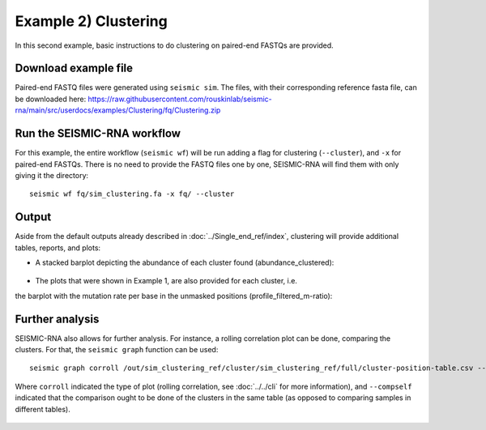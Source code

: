 ********************************************************************************
Example 2) Clustering
********************************************************************************

In this second example, basic instructions to do clustering on paired-end FASTQs
are provided.


Download example file
--------------------------------------------------------------------------------

Paired-end FASTQ files were generated using ``seismic sim``. The files, with
their corresponding reference fasta file, can be downloaded here: https://raw.githubusercontent.com/rouskinlab/seismic-rna/main/src/userdocs/examples/Clustering/fq/Clustering.zip

Run the SEISMIC-RNA workflow
--------------------------------------------------------------------------------

For this example, the entire workflow (``seismic wf``) will be run adding a
flag for clustering (``--cluster``), and ``-x`` for paired-end FASTQs. There
is no need to provide the FASTQ files one by one, SEISMIC-RNA will find them
with only giving it the directory::

    seismic wf fq/sim_clustering.fa -x fq/ --cluster


Output
--------------------------------------------------------------------------------
Aside from the default outputs already described in :doc:`../Single_end_ref/index`,
clustering will provide additional tables, reports, and plots:

- A stacked barplot depicting the abundance of each cluster found (abundance_clustered):

    .. image:: img/abundance_clustered.png

- The plots that were shown in Example 1, are also provided for each cluster, i.e.
the barplot with the mutation rate per base in the unmasked positions
(profile_filtered_m-ratio):

    .. image:: img/profile_clustered-2-x_m-ratio.png

Further analysis
--------------------------------------------------------------------------------
SEISMIC-RNA also allows for further analysis. For instance, a rolling
correlation plot can be done, comparing the clusters. For that, the ``seismic graph``
function can be used::

    seismic graph corroll /out/sim_clustering_ref/cluster/sim_clustering_ref/full/cluster-position-table.csv --compself

Where ``corroll`` indicated the type of plot (rolling correlation,
see :doc:`../../cli` for more information), and ``--compself`` indicated that
the comparison ought to be done of the clusters in the same table (as opposed
to comparing samples in different tables).

    .. image:: img/corroll_clustered-2-x_45-9_m-ratio-q0_pcc.png